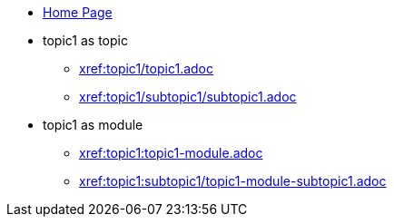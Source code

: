 * xref:index.adoc[Home Page]
* topic1 as topic
** xref:topic1/topic1.adoc[xref:topic1/topic1.adoc]
** xref:topic1/subtopic1/subtopic1.adoc[xref:topic1/subtopic1/subtopic1.adoc]
* topic1 as module
** xref:topic1:topic1-module.adoc[xref:topic1:topic1-module.adoc]
** xref:topic1:subtopic1/topic1-module-subtopic1.adoc[ xref:topic1:subtopic1/topic1-module-subtopic1.adoc]

